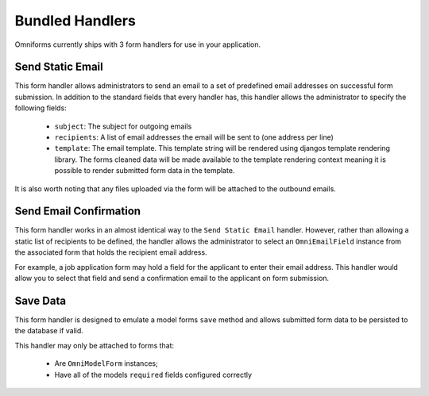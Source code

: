 Bundled Handlers
================

Omniforms currently ships with 3 form handlers for use in your application.

Send Static Email
-----------------

This form handler allows administrators to send an email to a set of predefined email addresses on successful form submission. In addition to the standard fields that every handler has, this handler allows the administrator to specify the following fields:

 - ``subject``: The subject for outgoing emails
 - ``recipients``: A list of email addresses the email will be sent to (one address per line)
 - ``template``: The email template. This template string will be rendered using djangos template rendering library. The forms cleaned data will be made available to the template rendering context meaning it is possible to render submitted form data in the template.

It is also worth noting that any files uploaded via the form will be attached to the outbound emails.

Send Email Confirmation
-----------------------

This form handler works in an almost identical way to the ``Send Static Email`` handler. However, rather than allowing a static list of recipients to be defined, the handler allows the administrator to select an ``OmniEmailField`` instance from the associated form that holds the recipient email address.

For example, a job application form may hold a field for the applicant to enter their email address.  This handler would allow you to select that field and send a confirmation email to the applicant on form submission.

Save Data
---------

This form handler is designed to emulate a model forms ``save`` method and allows submitted form data to be persisted to the database if valid.

This handler may only be attached to forms that:

 - Are ``OmniModelForm`` instances;
 - Have all of the models ``required`` fields configured correctly
